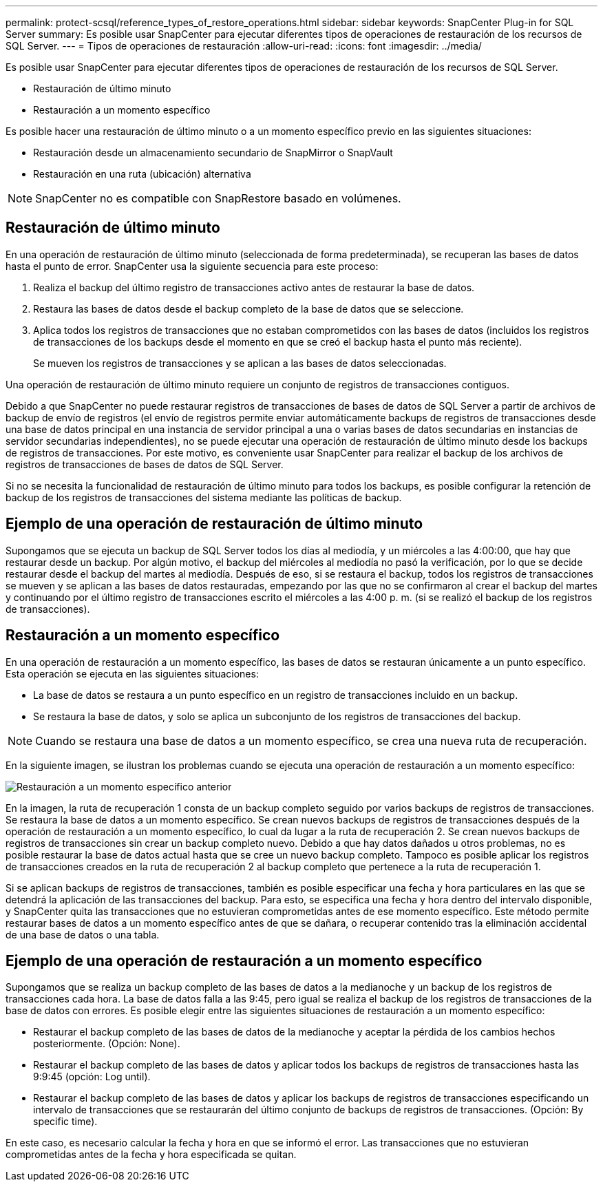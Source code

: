 ---
permalink: protect-scsql/reference_types_of_restore_operations.html 
sidebar: sidebar 
keywords: SnapCenter Plug-in for SQL Server 
summary: Es posible usar SnapCenter para ejecutar diferentes tipos de operaciones de restauración de los recursos de SQL Server. 
---
= Tipos de operaciones de restauración
:allow-uri-read: 
:icons: font
:imagesdir: ../media/


[role="lead"]
Es posible usar SnapCenter para ejecutar diferentes tipos de operaciones de restauración de los recursos de SQL Server.

* Restauración de último minuto
* Restauración a un momento específico


Es posible hacer una restauración de último minuto o a un momento específico previo en las siguientes situaciones:

* Restauración desde un almacenamiento secundario de SnapMirror o SnapVault
* Restauración en una ruta (ubicación) alternativa



NOTE: SnapCenter no es compatible con SnapRestore basado en volúmenes.



== Restauración de último minuto

En una operación de restauración de último minuto (seleccionada de forma predeterminada), se recuperan las bases de datos hasta el punto de error. SnapCenter usa la siguiente secuencia para este proceso:

. Realiza el backup del último registro de transacciones activo antes de restaurar la base de datos.
. Restaura las bases de datos desde el backup completo de la base de datos que se seleccione.
. Aplica todos los registros de transacciones que no estaban comprometidos con las bases de datos (incluidos los registros de transacciones de los backups desde el momento en que se creó el backup hasta el punto más reciente).
+
Se mueven los registros de transacciones y se aplican a las bases de datos seleccionadas.



Una operación de restauración de último minuto requiere un conjunto de registros de transacciones contiguos.

Debido a que SnapCenter no puede restaurar registros de transacciones de bases de datos de SQL Server a partir de archivos de backup de envío de registros (el envío de registros permite enviar automáticamente backups de registros de transacciones desde una base de datos principal en una instancia de servidor principal a una o varias bases de datos secundarias en instancias de servidor secundarias independientes), no se puede ejecutar una operación de restauración de último minuto desde los backups de registros de transacciones. Por este motivo, es conveniente usar SnapCenter para realizar el backup de los archivos de registros de transacciones de bases de datos de SQL Server.

Si no se necesita la funcionalidad de restauración de último minuto para todos los backups, es posible configurar la retención de backup de los registros de transacciones del sistema mediante las políticas de backup.



== Ejemplo de una operación de restauración de último minuto

Supongamos que se ejecuta un backup de SQL Server todos los días al mediodía, y un miércoles a las 4:00:00, que hay que restaurar desde un backup. Por algún motivo, el backup del miércoles al mediodía no pasó la verificación, por lo que se decide restaurar desde el backup del martes al mediodía. Después de eso, si se restaura el backup, todos los registros de transacciones se mueven y se aplican a las bases de datos restauradas, empezando por las que no se confirmaron al crear el backup del martes y continuando por el último registro de transacciones escrito el miércoles a las 4:00 p. m. (si se realizó el backup de los registros de transacciones).



== Restauración a un momento específico

En una operación de restauración a un momento específico, las bases de datos se restauran únicamente a un punto específico. Esta operación se ejecuta en las siguientes situaciones:

* La base de datos se restaura a un punto específico en un registro de transacciones incluido en un backup.
* Se restaura la base de datos, y solo se aplica un subconjunto de los registros de transacciones del backup.



NOTE: Cuando se restaura una base de datos a un momento específico, se crea una nueva ruta de recuperación.

En la siguiente imagen, se ilustran los problemas cuando se ejecuta una operación de restauración a un momento específico:

image::../media/point_in_time_recovery_path.gif[Restauración a un momento específico anterior]

En la imagen, la ruta de recuperación 1 consta de un backup completo seguido por varios backups de registros de transacciones. Se restaura la base de datos a un momento específico. Se crean nuevos backups de registros de transacciones después de la operación de restauración a un momento específico, lo cual da lugar a la ruta de recuperación 2. Se crean nuevos backups de registros de transacciones sin crear un backup completo nuevo. Debido a que hay datos dañados u otros problemas, no es posible restaurar la base de datos actual hasta que se cree un nuevo backup completo. Tampoco es posible aplicar los registros de transacciones creados en la ruta de recuperación 2 al backup completo que pertenece a la ruta de recuperación 1.

Si se aplican backups de registros de transacciones, también es posible especificar una fecha y hora particulares en las que se detendrá la aplicación de las transacciones del backup. Para esto, se especifica una fecha y hora dentro del intervalo disponible, y SnapCenter quita las transacciones que no estuvieran comprometidas antes de ese momento específico. Este método permite restaurar bases de datos a un momento específico antes de que se dañara, o recuperar contenido tras la eliminación accidental de una base de datos o una tabla.



== Ejemplo de una operación de restauración a un momento específico

Supongamos que se realiza un backup completo de las bases de datos a la medianoche y un backup de los registros de transacciones cada hora. La base de datos falla a las 9:45, pero igual se realiza el backup de los registros de transacciones de la base de datos con errores. Es posible elegir entre las siguientes situaciones de restauración a un momento específico:

* Restaurar el backup completo de las bases de datos de la medianoche y aceptar la pérdida de los cambios hechos posteriormente. (Opción: None).
* Restaurar el backup completo de las bases de datos y aplicar todos los backups de registros de transacciones hasta las 9:9:45 (opción: Log until).
* Restaurar el backup completo de las bases de datos y aplicar los backups de registros de transacciones especificando un intervalo de transacciones que se restaurarán del último conjunto de backups de registros de transacciones. (Opción: By specific time).


En este caso, es necesario calcular la fecha y hora en que se informó el error. Las transacciones que no estuvieran comprometidas antes de la fecha y hora especificada se quitan.
